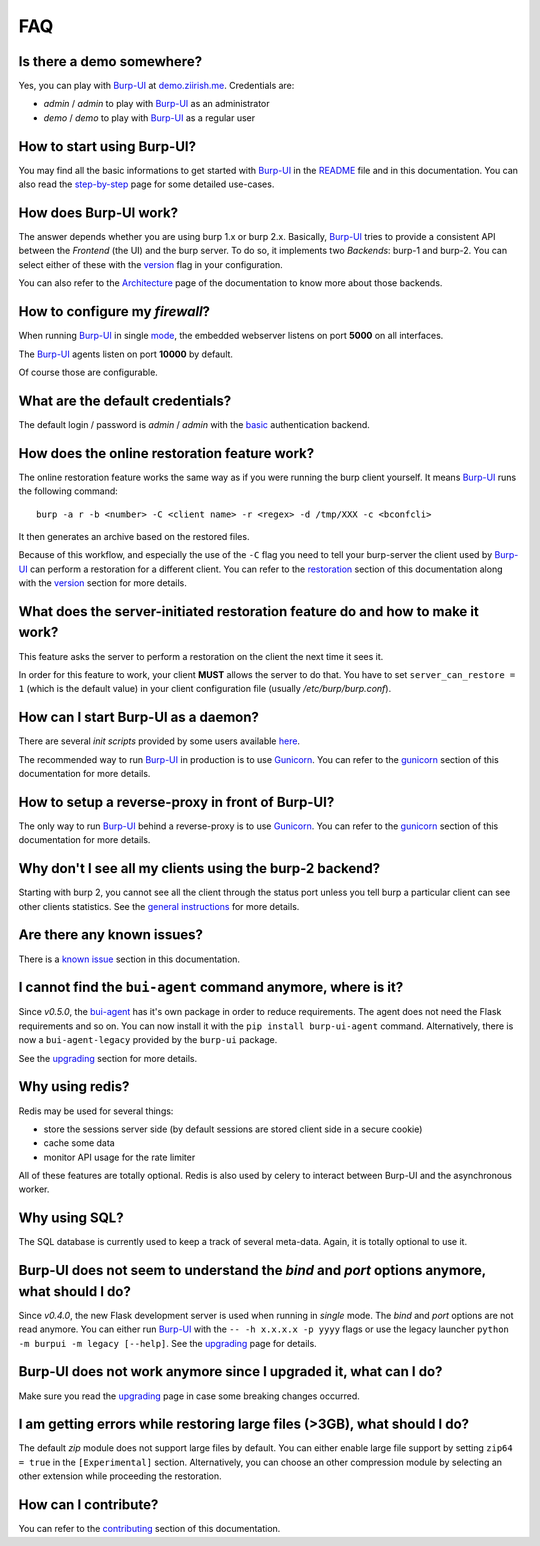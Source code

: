 FAQ
===

Is there a demo somewhere?
--------------------------

Yes, you can play with `Burp-UI`_ at `demo.ziirish.me`_. Credentials are:

- *admin* / *admin* to play with `Burp-UI`_ as an administrator
- *demo* / *demo* to play with `Burp-UI`_ as a regular user

How to start using Burp-UI?
---------------------------

You may find all the basic informations to get started with `Burp-UI`_ in the
`README`_ file and in this documentation. You can also read the
`step-by-step <step-by-step.html>`_ page for some detailed use-cases.

How does Burp-UI work?
----------------------

The answer depends whether you are using burp 1.x or burp 2.x. Basically,
`Burp-UI`_ tries to provide a consistent API between the *Frontend* (the UI) and
the burp server. To do so, it implements two *Backends*: burp-1 and burp-2.
You can select either of these with the `version <advanced_usage.html#versions>`__
flag in your configuration.

You can also refer to the `Architecture <architecture.html>`__ page of the
documentation to know more about those backends.

How to configure my *firewall*?
-------------------------------

When running `Burp-UI`_ in single `mode <advanced_usage.html#versions>`__, the
embedded webserver listens on port **5000** on all interfaces.

The `Burp-UI`_ agents listen on port **10000** by default.

Of course those are configurable.

What are the default credentials?
---------------------------------

The default login / password is *admin* / *admin* with the
`basic <advanced_usage.html#basic>`__ authentication backend.

How does the online restoration feature work?
---------------------------------------------

The online restoration feature works the same way as if you were running the
burp client yourself.
It means `Burp-UI`_ runs the following command:

::

    burp -a r -b <number> -C <client name> -r <regex> -d /tmp/XXX -c <bconfcli>


It then generates an archive based on the restored files.

Because of this workflow, and especially the use of the ``-C`` flag you need to
tell your burp-server the client used by `Burp-UI`_ can perform a restoration
for a different client.
You can refer to the `restoration <installation.html#restoration>`__ section of
this documentation along with the `version <advanced_usage.html#versions>`__
section for more details.

What does the server-initiated restoration feature do and how to make it work?
------------------------------------------------------------------------------

This feature asks the server to perform a restoration on the client the next
time it sees it.

In order for this feature to work, your client **MUST** allows the server to do
that. You have to set ``server_can_restore = 1`` (which is the default value) in
your client configuration file (usually */etc/burp/burp.conf*).

How can I start Burp-UI as a daemon?
------------------------------------

There are several *init scripts* provided by some users available
`here <https://git.ziirish.me/ziirish/burp-ui/tree/master/contrib>`__.

The recommended way to run `Burp-UI`_ in production is to use `Gunicorn`_. You
can refer to the `gunicorn <gunicorn.html#daemon>`__ section of this
documentation for more details.

How to setup a reverse-proxy in front of Burp-UI?
-------------------------------------------------

The only way to run `Burp-UI`_ behind a reverse-proxy is to use `Gunicorn`_.
You can refer to the `gunicorn <gunicorn.html#reverse-proxy>`__ section of this
documentation for more details.

Why don't I see all my clients using the burp-2 backend?
--------------------------------------------------------

Starting with burp 2, you cannot see all the client through the status port
unless you tell burp a particular client can see other clients statistics.
See the `general instructions <installation.html#burp-2>`_ for more details.

Are there any known issues?
---------------------------

There is a `known issue <introduction.html#known-issues>`__ section in this
documentation.

I cannot find the ``bui-agent`` command anymore, where is it?
-------------------------------------------------------------

Since *v0.5.0*, the `bui-agent <buiagent.html>`_ has it's own package in order
to reduce requirements. The agent does not need the Flask requirements and so
on. You can now install it with the ``pip install burp-ui-agent`` command.
Alternatively, there is now a ``bui-agent-legacy`` provided by the ``burp-ui``
package.

See the `upgrading <upgrading.html#v0-5-0>`__ section for more details.

Why using redis?
----------------

Redis may be used for several things:

- store the sessions server side (by default sessions are stored client side in
  a secure cookie)
- cache some data
- monitor API usage for the rate limiter

All of these features are totally optional.
Redis is also used by celery to interact between Burp-UI and the asynchronous
worker.

Why using SQL?
--------------

The SQL database is currently used to keep a track of several meta-data.
Again, it is totally optional to use it.

Burp-UI does not seem to understand the *bind* and *port* options anymore, what should I do?
--------------------------------------------------------------------------------------------

Since *v0.4.0*, the new Flask development server is used when running in
*single* mode. The *bind* and *port* options are not read anymore.
You can either run `Burp-UI`_ with the ``-- -h x.x.x.x -p yyyy`` flags or use
the legacy launcher ``python -m burpui -m legacy [--help]``.
See the `upgrading <upgrading.html#v0-4-0>`__ page for details.

Burp-UI does not work anymore since I upgraded it, what can I do?
-----------------------------------------------------------------

Make sure you read the `upgrading <upgrading.html>`__ page in case some breaking
changes occurred.

I am getting errors while restoring large files (>3GB), what should I do?
-------------------------------------------------------------------------

The default *zip* module does not support large files by default. You can either
enable large file support by setting ``zip64 = true`` in the ``[Experimental]``
section.
Alternatively, you can choose an other compression module by selecting an other
extension while proceeding the restoration.

How can I contribute?
---------------------

You can refer to the `contributing <contributing.html>`__ section of this
documentation.




.. _Burp-UI: https://git.ziirish.me/ziirish/burp-ui
.. _Gunicorn: http://gunicorn.org/
.. _README: https://git.ziirish.me/ziirish/burp-ui/blob/master/README.rst
.. _demo.ziirish.me: https://demo.ziirish.me/
